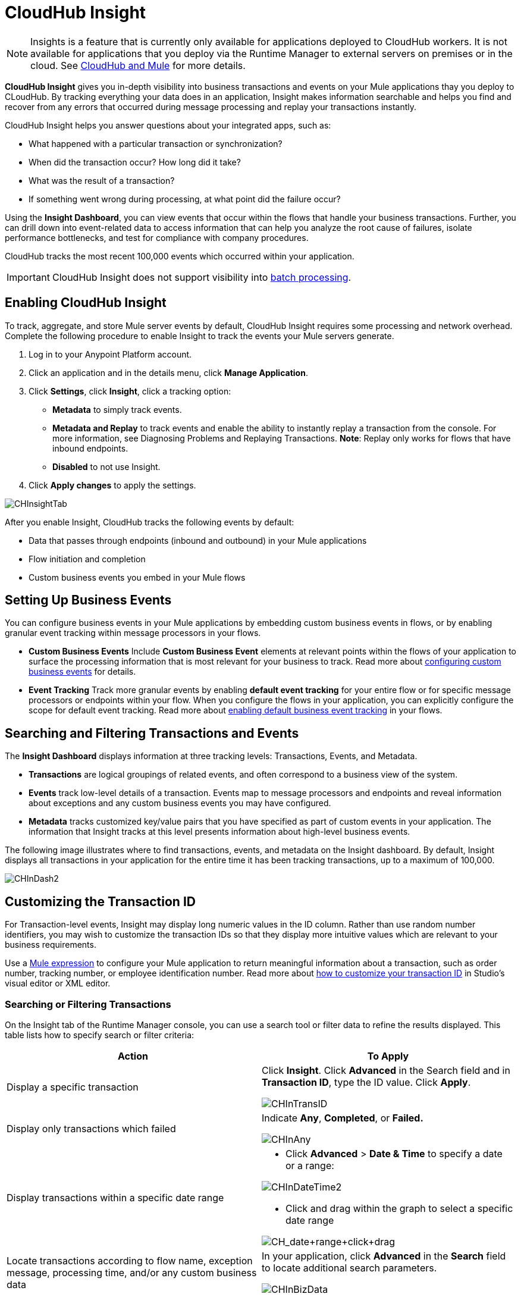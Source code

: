 = CloudHub Insight
:keywords: cloudhub, analytics, monitoring, insight, filter

[NOTE]
Insights is a feature that is currently only available for applications deployed to CloudHub workers. It is not available for applications that you deploy via the Runtime Manager to external servers on premises or in the cloud. See link:/cloudhub-and-mule[CloudHub and Mule] for more details.

*CloudHub Insight* gives you in-depth visibility into business transactions and events on your Mule applications thay you deploy to CLoudHub. By tracking everything your data does in an application, Insight makes information searchable and helps you find and recover from any errors that occurred during message processing and replay your transactions instantly.

CloudHub Insight helps you answer questions about your integrated apps, such as:

* What happened with a particular transaction or synchronization?
* When did the transaction occur? How long did it take?
* What was the result of a transaction?
* If something went wrong during processing, at what point did the failure occur?

Using the *Insight Dashboard*, you can view events that occur within the flows that handle your business transactions. Further, you can drill down into event-related data to access information that can help you analyze the root cause of failures, isolate performance bottlenecks, and test for compliance with company procedures.

CloudHub tracks the most recent 100,000 events which occurred within your application.

[IMPORTANT]
CloudHub Insight does not support visibility into link:/mule-user-guide/v/3.7/batch-processing[batch processing].

== Enabling CloudHub Insight

To track, aggregate, and store Mule server events by default, CloudHub Insight requires some processing and network overhead. Complete the following procedure to enable Insight to track the events your Mule servers generate. 

. Log in to your Anypoint Platform account.
. Click an application and in the details menu, click *Manage Application*.
. Click *Settings*, click *Insight*, click a tracking option:
* *Metadata* to simply track events.
* *Metadata and Replay* to track events and enable the ability to instantly replay a transaction from the console. For more information, see Diagnosing Problems and Replaying Transactions. *Note*: Replay only works for flows that have inbound endpoints.
* *Disabled* to not use Insight.
. Click *Apply changes* to apply the settings.

image:CHInsightTab.png[CHInsightTab]

After you enable Insight, CloudHub tracks the following events by default:

* Data that passes through endpoints (inbound and outbound) in your Mule applications
* Flow initiation and completion
* Custom business events you embed in your Mule flows

== Setting Up Business Events

You can configure business events in your Mule applications by embedding custom business events in flows, or by enabling granular event tracking within message processors in your flows.

* *Custom Business Events* Include *Custom Business Event* elements at relevant points within the flows of your application to surface the processing information that is most relevant for your business to track. Read more about link:/mule-user-guide/v/3.7/business-events[configuring custom business events] for details.

* *Event Tracking* Track more granular events by enabling *default event tracking* for your entire flow or for specific message processors or endpoints within your flow. When you configure the flows in your application, you can explicitly configure the scope for default event tracking. Read more about link:/mule-user-guide/v/3.7/business-events[enabling default business event tracking] in your flows.

== Searching and Filtering Transactions and Events

The *Insight Dashboard* displays information at three tracking levels: Transactions, Events, and Metadata. 

* *Transactions* are logical groupings of related events, and often correspond to a business view of the system.
* *Events* track low-level details of a transaction. Events map to message processors and endpoints and reveal information about exceptions and any custom business events you may have configured. 
* *Metadata* tracks customized key/value pairs that you have specified as part of custom events in your application. The information that Insight tracks at this level presents information about high-level business events.

The following image illustrates where to find transactions, events, and metadata on the Insight dashboard. By default, Insight displays all transactions in your application for the entire time it has been tracking transactions, up to a maximum of 100,000.

image:CHInDash2.png[CHInDash2]

== Customizing the Transaction ID +

For Transaction-level events, Insight may display long numeric values in the ID column. Rather than use random number identifiers, you may wish to customize the transaction IDs so that they display more intuitive values which are relevant to your business requirements.

Use a link:/mule-user-guide/v/3.7/mule-expression-language-mel[Mule expression] to configure your Mule application to return meaningful information about a transaction, such as order number, tracking number, or employee identification number. Read more about link:/mule-user-guide/v/3.7/business-events[how to customize your transaction ID] in Studio's visual editor or XML editor.  

=== Searching or Filtering Transactions

On the Insight tab of the Runtime Manager console, you can use a search tool or filter data to refine the results displayed. This table lists how to specify search or filter criteria:

[width="100a",cols="50a,50a",options="header"]
|===
|Action |To Apply
|Display a specific transaction |
Click *Insight*. Click *Advanced* in the Search field and in *Transaction ID*, type the ID value. Click *Apply*.

image:CHInTransID.png[CHInTransID]

|Display only transactions which failed |
Indicate *Any*, *Completed*, or *Failed.*

image:CHInAny.png[CHInAny]

|Display transactions within a specific date range |
* Click *Advanced* > *Date & Time* to specify a date or a range:

image:CHInDateTime2.png[CHInDateTime2]

* Click and drag within the graph to select a specific date range

image:CH_date+range+click+drag.png[CH_date+range+click+drag]

|Locate transactions according to flow name, exception message, processing time, and/or any custom business data |
In your application, click *Advanced* in the *Search* field to locate additional search parameters.

image:CHInBizData.png[CHInBizData]

|Save Search |
To save a search, click *Save search*:

image:CHSaveSearch.png[CHSaveSearch]

|===

=== Filtering Events

Within transactions, use the *Transaction Details* to further refine the types of events that Insight displays for each transaction. Click the events Transaction Details dropdown to reveal possible filter criteria. If you are debugging, you may find it useful to see all events so that you can drill down into the detailed steps of your flow. If you are interested in analyzing higher level business information, you may wish to apply a filter so as to view only your custom business events. 

image:CHTransactionDetails.png[CHTransactionDetails]

The *default settings* of the events filter depend upon your user role as follows:

* If your user role is *Support*, the default events filter setting display only custom events.
* If your user role is *Admin* or *Developer*, the default events filter setting displays custom events, endpoint events, and message processor events, but does not display flow events.

== Diagnosing Problems and Replaying Transactions

CloudHub Insight's *Message Replay* feature enables advanced error recovery. When you encounter a failed transaction (as displayed on Insight's dashboard), you can diagnose the problem, fix the root issue, then replay the transaction that failed. The following example demonstrates this functionality.

==== Transaction Failed

For example, a transaction fails because an application exceeds the limited number of API calls for a Salesforce account. Insight displays the status of the transaction as `Failed` (see image below). Click to expand the transaction, then examine the individual events within that transaction. Where it failed, you can see the exception and the error message listed next to the failed event, as well as an existing stack trace.

image:CHExcMsg.png[CHExcMsg]

==== Fix Then Replay

After investigating the logs and resolving the issue that caused the transaction failure – for example, by purchasing more API capacity  – you can simply replay the transaction.

*Note*: Replay only works for flows that have inbound endpoints.

Click the replay icon (circular arrow) next to the first event in the failed transaction to replay it:

image:CHReplayButton.png[CHReplayButton]

Insight requests for confirmation (below, top), then confirms that it has replayed the message during which the transaction first failed (below, bottom). Insight displays replayed transactions immediately on the dashboard and in the Logs tab.

image:CH_replay_transaction_sure.png[CH_replay_transaction_sure]

image:CH_replay-transaction-replayed.png[CH_replay-transaction-replayed]

== See Also

* link:/mule-user-guide/v/3.7/business-events[Configure business events] in your application.
* Read more about viewing log data.
* Read more about CloudHub Insight on our link:http://blogs.mulesoft.com/?s=insight[MuleSoft Blog].
* link:/runtime-manager/managing-deployed-applications[Managing Deployed Applications]
* link:/runtime-manager/managing-cloudhub-applications[Managing CloudHub Applications]
* link:/runtime-manager/deploy-to-cloudhub[Deploy to CloudHub]
* Read more about what link:/runtime-manager/cloudhub[CloudHub] is and what features it has
* link:/runtime-manager/developing-a-cloudhub-application[Developing a CloudHub Application]
* link:/runtime-manager/cloudhub-architecture[CloudHub architecture]
* link:/runtime-manager/cloudhub-administration[CloudHub Administration]
* link:/runtime-manager/alerts-and-notifications[Alerts and Notifications]
* link:/runtime-manager/cloudhub-fabric[CloudHub Fabric]
* link:/runtime-manager/managing-queues[Managing Queues]
* link:/runtime-manager/managing-schedules[Managing Schedules]
* link:/runtime-manager/managing-application-data-with-object-stores[Managing Application Data with Object Stores]
* link:/runtime-manager/cloudhub-cli[Command Line Tools]
* link:/runtime-manager/secure-application-properties[Secure Application Properties]
* link:/runtime-manager/viewing-log-data[Viewing Log Data]
* link:/runtime-manager/virtual-private-cloud[Virtual Private Cloud]
* link:/runtime-manager/worker-monitoring[Worker Monitoring]
* link:/runtime-manager/penetration-testing-policies[Penetration Testing Policies]
* link:/runtime-manager/secure-data-gateway[Secure Data Gateway]
